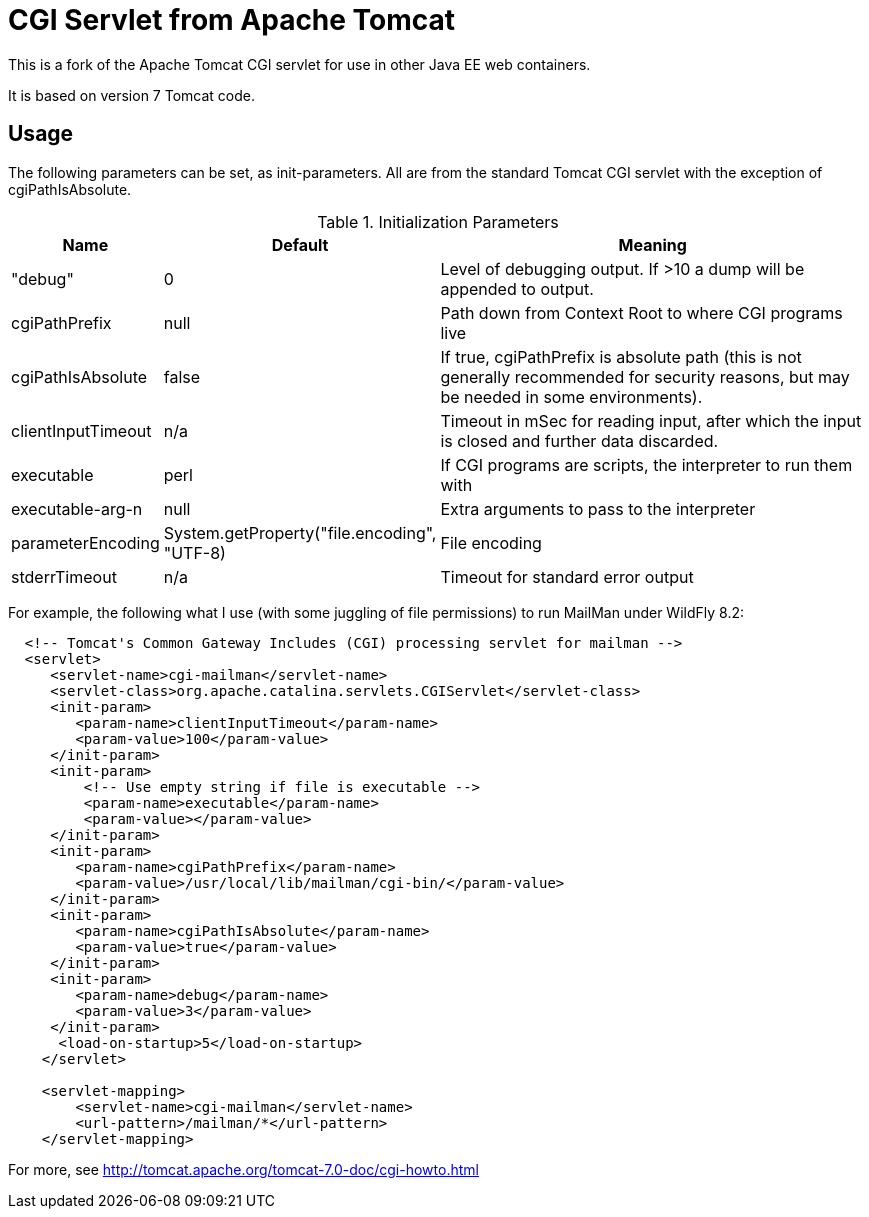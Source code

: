 = CGI Servlet from Apache Tomcat

This is a fork of the Apache Tomcat CGI servlet for use in other Java EE web containers.

It is based on version 7 Tomcat code.

== Usage

The following parameters can be set, as init-parameters.
All are from the standard Tomcat CGI servlet with the exception of cgiPathIsAbsolute.

.Initialization Parameters
[cols="^1,1,4",options="header"]
|===================================================
| Name | Default | Meaning 
| "debug" | 0 | Level of debugging output. If >10 a dump will be appended to output. 
| cgiPathPrefix | null | Path down from Context Root to where CGI programs live 
| cgiPathIsAbsolute | false | If true, cgiPathPrefix is absolute path (this is
not generally recommended for security reasons, but may be needed in some environments). 
| clientInputTimeout | n/a | Timeout in mSec for reading input, after which the input is closed and further data discarded.
| executable | perl | If CGI programs are scripts, the interpreter to run them with 
| executable-arg-n | null | Extra arguments to pass to the interpreter 
| parameterEncoding | System.getProperty("file.encoding", "UTF-8) | File encoding 
| stderrTimeout | n/a | Timeout for standard error output 
|===================================================

For example, the following what I use (with some juggling of file permissions) to run MailMan under WildFly 8.2:
[source,xml]
----
  <!-- Tomcat's Common Gateway Includes (CGI) processing servlet for mailman -->
  <servlet>
     <servlet-name>cgi-mailman</servlet-name>
     <servlet-class>org.apache.catalina.servlets.CGIServlet</servlet-class>
     <init-param>
        <param-name>clientInputTimeout</param-name>
        <param-value>100</param-value>
     </init-param>
     <init-param>
         <!-- Use empty string if file is executable -->
         <param-name>executable</param-name>
         <param-value></param-value>
     </init-param>
     <init-param>
        <param-name>cgiPathPrefix</param-name>
        <param-value>/usr/local/lib/mailman/cgi-bin/</param-value>
     </init-param>
     <init-param>
        <param-name>cgiPathIsAbsolute</param-name>
        <param-value>true</param-value>
     </init-param>
     <init-param>
        <param-name>debug</param-name>
        <param-value>3</param-value>
     </init-param>
      <load-on-startup>5</load-on-startup>
    </servlet>

    <servlet-mapping>
        <servlet-name>cgi-mailman</servlet-name>
        <url-pattern>/mailman/*</url-pattern>
    </servlet-mapping>
----

For more, see http://tomcat.apache.org/tomcat-7.0-doc/cgi-howto.html

